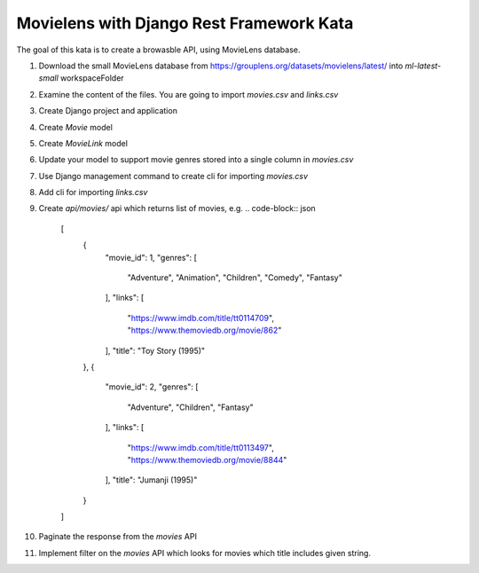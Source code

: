 Movielens with Django Rest Framework Kata
==========================================================

The goal of this kata is to create a browasble API, using MovieLens database.

#. Download the small MovieLens database from https://grouplens.org/datasets/movielens/latest/ into `ml-latest-small` workspaceFolder
#. Examine the content of the files. You are going to import `movies.csv` and `links.csv`
#. Create Django project and application
#. Create `Movie` model
#. Create `MovieLink` model
#. Update your model to support movie genres stored into a single column in `movies.csv`
#. Use Django management command to create cli for importing `movies.csv`
#. Add cli for importing `links.csv`
#. Create `api/movies/` api which returns list of movies, e.g.
   .. code-block:: json

      [
        {
            "movie_id": 1,
            "genres": [
                "Adventure",
                "Animation",
                "Children",
                "Comedy",
                "Fantasy"
            ],
            "links": [
                "https://www.imdb.com/title/tt0114709",
                "https://www.themoviedb.org/movie/862"
            ],
            "title": "Toy Story (1995)"
        },
        {
            "movie_id": 2,
            "genres": [
                "Adventure",
                "Children",
                "Fantasy"
            ],
            "links": [
                "https://www.imdb.com/title/tt0113497",
                "https://www.themoviedb.org/movie/8844"
            ],
            "title": "Jumanji (1995)"
        }
      ]

#. Paginate the response from the `movies` API
#. Implement filter on the `movies` API which looks for movies which title includes given string.


.. collapse:: Solution 1

   https://github.com/ivangeorgiev/movielens-drf

